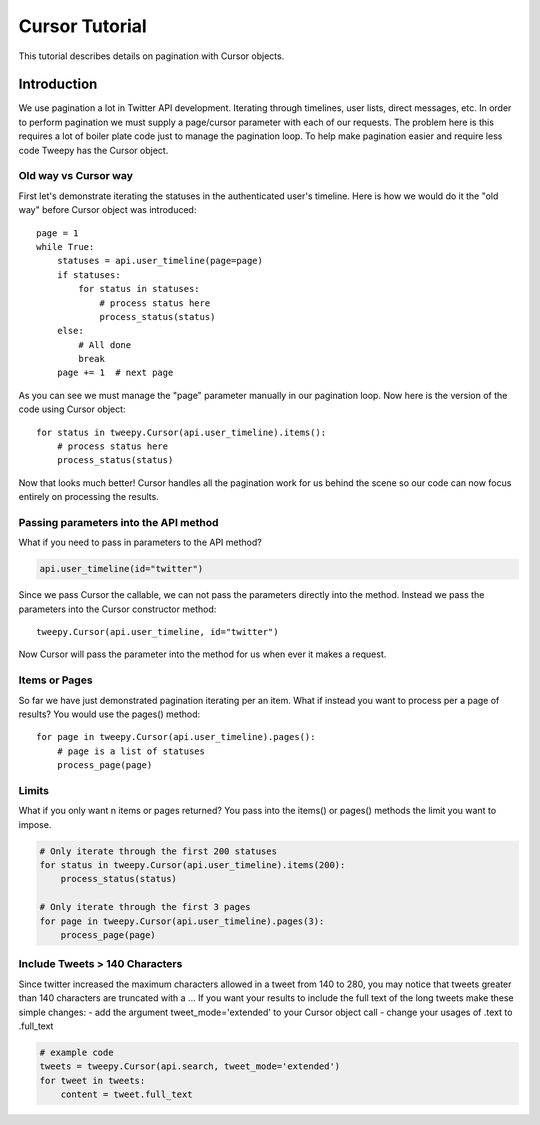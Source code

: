 .. _cursor_tutorial:

***************
Cursor Tutorial
***************

This tutorial describes details on pagination with Cursor objects.

Introduction
============

We use pagination a lot in Twitter API development. Iterating through
timelines, user lists, direct messages, etc. In order to perform
pagination we must supply a page/cursor parameter with each of our
requests. The problem here is this requires a lot of boiler plate code
just to manage the pagination loop. To help make pagination easier and
require less code Tweepy has the Cursor object.

Old way vs Cursor way
---------------------

First let's demonstrate iterating the statuses in the authenticated
user's timeline. Here is how we would do it the "old way" before
Cursor object was introduced::

   page = 1
   while True:
       statuses = api.user_timeline(page=page)
       if statuses:
           for status in statuses:
               # process status here
               process_status(status)
       else:
           # All done
           break
       page += 1  # next page

As you can see we must manage the "page" parameter manually in our
pagination loop. Now here is the version of the code using Cursor
object::

   for status in tweepy.Cursor(api.user_timeline).items():
       # process status here
       process_status(status)

Now that looks much better! Cursor handles all the pagination work for
us behind the scene so our code can now focus entirely on processing
the results.

Passing parameters into the API method
--------------------------------------

What if you need to pass in parameters to the API method?

.. code-block :: python

   api.user_timeline(id="twitter")

Since we pass Cursor the callable, we can not pass the parameters
directly into the method. Instead we pass the parameters into the
Cursor constructor method::

   tweepy.Cursor(api.user_timeline, id="twitter")

Now Cursor will pass the parameter into the method for us when ever it
makes a request.

Items or Pages
--------------

So far we have just demonstrated pagination iterating per an
item. What if instead you want to process per a page of results? You
would use the pages() method::

   for page in tweepy.Cursor(api.user_timeline).pages():
       # page is a list of statuses
       process_page(page)


Limits
------

What if you only want n items or pages returned? You pass into the items() or pages() methods the limit you want to impose.

.. code-block :: python

   # Only iterate through the first 200 statuses
   for status in tweepy.Cursor(api.user_timeline).items(200):
       process_status(status)

   # Only iterate through the first 3 pages
   for page in tweepy.Cursor(api.user_timeline).pages(3):
       process_page(page)


Include Tweets > 140 Characters
-------------------------------

Since twitter increased the maximum characters allowed in a tweet from 140 to 280, you may notice that tweets greater than 140 characters are truncated with a ...
If you want your results to include the full text of the long tweets make these simple changes:
- add the argument tweet_mode='extended' to your Cursor object call
- change your usages of .text to .full_text

.. code-block :: python

   # example code
   tweets = tweepy.Cursor(api.search, tweet_mode='extended')
   for tweet in tweets:
       content = tweet.full_text
